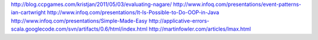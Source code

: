 http://blog.ccpgames.com/kristjan/2011/05/03/evaluating-nagare/
http://www.infoq.com/presentations/event-patterns-ian-cartwright
http://www.infoq.com/presentations/It-Is-Possible-to-Do-OOP-in-Java
http://www.infoq.com/presentations/Simple-Made-Easy
http://applicative-errors-scala.googlecode.com/svn/artifacts/0.6/html/index.html
http://martinfowler.com/articles/lmax.html
